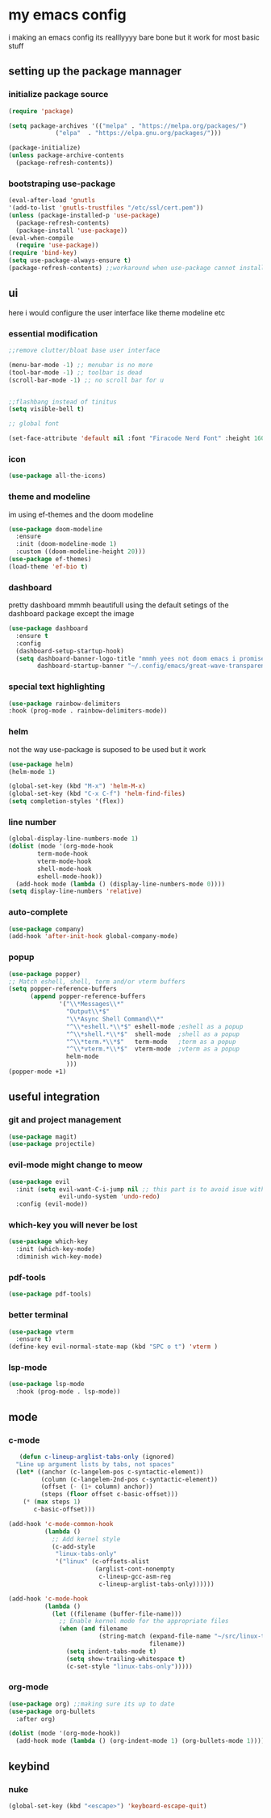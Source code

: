 * my emacs config
i making an emacs config its realllyyyy bare bone
but it work for most basic stuff 
** setting up the package mannager
*** initialize package source
#+begin_src emacs-lisp
  (require 'package)

  (setq package-archives '(("melpa" . "https://melpa.org/packages/")
			   ("elpa"  . "https://elpa.gnu.org/packages/")))
  
  (package-initialize)
  (unless package-archive-contents
    (package-refresh-contents))
#+end_src
*** bootstraping use-package
#+begin_src emacs-lisp
  (eval-after-load 'gnutls
  '(add-to-list 'gnutls-trustfiles "/etc/ssl/cert.pem"))
  (unless (package-installed-p 'use-package)
    (package-refresh-contents)
    (package-install 'use-package))
  (eval-when-compile
    (require 'use-package))
  (require 'bind-key)
  (setq use-package-always-ensure t)
  (package-refresh-contents) ;;workaround when use-package cannot install package
#+end_src
** ui
here i would configure the user interface like theme
modeline etc
*** essential modification
#+begin_src emacs-lisp
  ;;remove clutter/bloat base user interface

  (menu-bar-mode -1) ;; menubar is no more 
  (tool-bar-mode -1) ;; toolbar is dead
  (scroll-bar-mode -1) ;; no scroll bar for u


  ;;flashbang instead of tinitus
  (setq visible-bell t)

  ;; global font

  (set-face-attribute 'default nil :font "Firacode Nerd Font" :height 160)
#+end_src
*** icon
#+begin_src emacs-lisp
  (use-package all-the-icons)
#+end_src
*** theme and modeline
im using ef-themes and the doom modeline
#+begin_src emacs-lisp
  (use-package doom-modeline
    :ensure 
    :init (doom-modeline-mode 1)
    :custom ((doom-modeline-height 20)))
  (use-package ef-themes)
  (load-theme 'ef-bio t)
#+end_src
*** dashboard
pretty dashboard mmmh beautifull using the default setings
of the dashboard  package except the image
#+begin_src emacs-lisp
  (use-package dashboard
    :ensure t
    :config				
    (dashboard-setup-startup-hook)
    (setq dashboard-banner-logo-title "mmmh yees not doom emacs i promise"
          dashboard-startup-banner "~/.config/emacs/great-wave-transparent-2-small.png"))
  
#+end_src
*** special text highlighting
#+begin_src emacs-lisp
  (use-package rainbow-delimiters
  :hook (prog-mode . rainbow-delimiters-mode))

#+end_src
*** helm
not the way use-package is suposed to be used but it work
#+begin_src emacs-lisp
  (use-package helm)
  (helm-mode 1)

  (global-set-key (kbd "M-x") 'helm-M-x)
  (global-set-key (kbd "C-x C-f") 'helm-find-files)
  (setq completion-styles '(flex))
#+end_src
*** line number
#+begin_src emacs-lisp
  (global-display-line-numbers-mode 1)
  (dolist (mode '(org-mode-hook
		  term-mode-hook
		  vterm-mode-hook
		  shell-mode-hook
		  eshell-mode-hook))
    (add-hook mode (lambda () (display-line-numbers-mode 0))))
  (setq display-line-numbers 'relative)
#+end_src
*** auto-complete
#+begin_src emacs-lisp
  (use-package company)
  (add-hook 'after-init-hook global-company-mode)
#+end_src
*** popup
#+begin_src emacs-lisp
  (use-package popper)
  ;; Match eshell, shell, term and/or vterm buffers
  (setq popper-reference-buffers
        (append popper-reference-buffers
                '("\\*Messages\\*"
                  "Output\\*$"
                  "\\*Async Shell Command\\*"
                  "^\\*eshell.*\\*$" eshell-mode ;eshell as a popup
                  "^\\*shell.*\\*$"  shell-mode  ;shell as a popup
                  "^\\*term.*\\*$"   term-mode   ;term as a popup
                  "^\\*vterm.*\\*$"  vterm-mode  ;vterm as a popup
                  helm-mode
                  )))
  (popper-mode +1) 
#+end_src
** useful integration
*** git and project management
#+begin_src emacs-lisp
  (use-package magit)
  (use-package projectile)
#+end_src
*** evil-mode might change to meow
#+begin_src emacs-lisp
  (use-package evil
    :init (setq evil-want-C-i-jump nil ;; this part is to avoid isue with tab in org-mode
                evil-undo-system 'undo-redo)
    :config (evil-mode))
#+end_src
*** which-key you will never be lost
#+begin_src emacs-lisp
      (use-package which-key
        :init (which-key-mode)
        :diminish wich-key-mode)
#+end_src
*** pdf-tools
#+begin_src emacs-lisp
   (use-package pdf-tools)
#+end_src
*** better terminal
#+begin_src emacs-lisp
  (use-package vterm
    :ensure t)
  (define-key evil-normal-state-map (kbd "SPC o t") 'vterm )
#+end_src
*** lsp-mode
#+begin_src emacs-lisp
  (use-package lsp-mode
    :hook (prog-mode . lsp-mode))
#+end_src
** mode
*** c-mode
#+begin_src emacs-lisp
     (defun c-lineup-arglist-tabs-only (ignored)
    "Line up argument lists by tabs, not spaces"
    (let* ((anchor (c-langelem-pos c-syntactic-element))
           (column (c-langelem-2nd-pos c-syntactic-element))
           (offset (- (1+ column) anchor))
           (steps (floor offset c-basic-offset)))
      (* (max steps 1)
         c-basic-offset)))

  (add-hook 'c-mode-common-hook
            (lambda ()
              ;; Add kernel style
              (c-add-style
               "linux-tabs-only"
               '("linux" (c-offsets-alist
                          (arglist-cont-nonempty
                           c-lineup-gcc-asm-reg
                           c-lineup-arglist-tabs-only))))))

  (add-hook 'c-mode-hook
            (lambda ()
              (let ((filename (buffer-file-name)))
                ;; Enable kernel mode for the appropriate files
                (when (and filename
                           (string-match (expand-file-name "~/src/linux-trees")
                                         filename))
                  (setq indent-tabs-mode t)
                  (setq show-trailing-whitespace t)
                  (c-set-style "linux-tabs-only")))))
#+end_src
*** org-mode
#+begin_src emacs-lisp
   (use-package org) ;;making sure its up to date
   (use-package org-bullets
     :after org)
  
   (dolist (mode '(org-mode-hook))
     (add-hook mode (lambda () (org-indent-mode 1) (org-bullets-mode 1))))
#+end_src
** keybind 
*** nuke
#+begin_src emacs-lisp
  (global-set-key (kbd "<escape>") 'keyboard-escape-quit)
#+end_src
